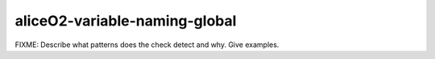 .. title:: clang-tidy - aliceO2-variable-naming-global

aliceO2-variable-naming-global
==============================

FIXME: Describe what patterns does the check detect and why. Give examples.
